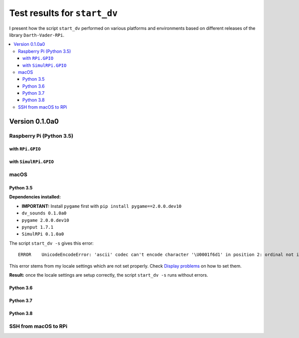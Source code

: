 =============================
Test results for ``start_dv``
=============================

I present how the script ``start_dv`` performed on various platforms and
environments based on different releases of the library ``Darth-Vader-RPi``.

.. contents::
   :depth: 3
   :local:

Version 0.1.0a0
===============
Raspberry Pi (Python 3.5)
^^^^^^^^^^^^^^^^^^^^^^^^^

with ``RPi.GPIO``
"""""""""""""""""

with ``SimulRPi.GPIO``
""""""""""""""""""""""

macOS
^^^^^

Python 3.5
""""""""""

**Dependencies installed:**

* **IMPORTANT:** Install ``pygame`` first with ``pip install pygame==2.0.0.dev10``
* ``dv_sounds 0.1.0a0``
* ``pygame 2.0.0.dev10``
* ``pynput 1.7.1``
* ``SimulRPi 0.1.0a0``

The script ``start_dv -s`` gives this error::

   ERROR    UnicodeEncodeError: 'ascii' codec can't encode character '\U0001f6d1' in position 2: ordinal not in range(128)

This error stems from my locale settings which are not set properly. Check
`Display problems`_ on how to set them.

**Result:** once the locale settings are setup correctly, the script
``start_dv -s`` runs without errors.

Python 3.6
""""""""""

Python 3.7
""""""""""

Python 3.8
""""""""""

SSH from macOS to RPi
^^^^^^^^^^^^^^^^^^^^^

.. URLs
.. external links
.. _Display problems: https://simulrpi.readthedocs.io/en/latest/display_problems.html#solution-1-change-your-locale-settings
